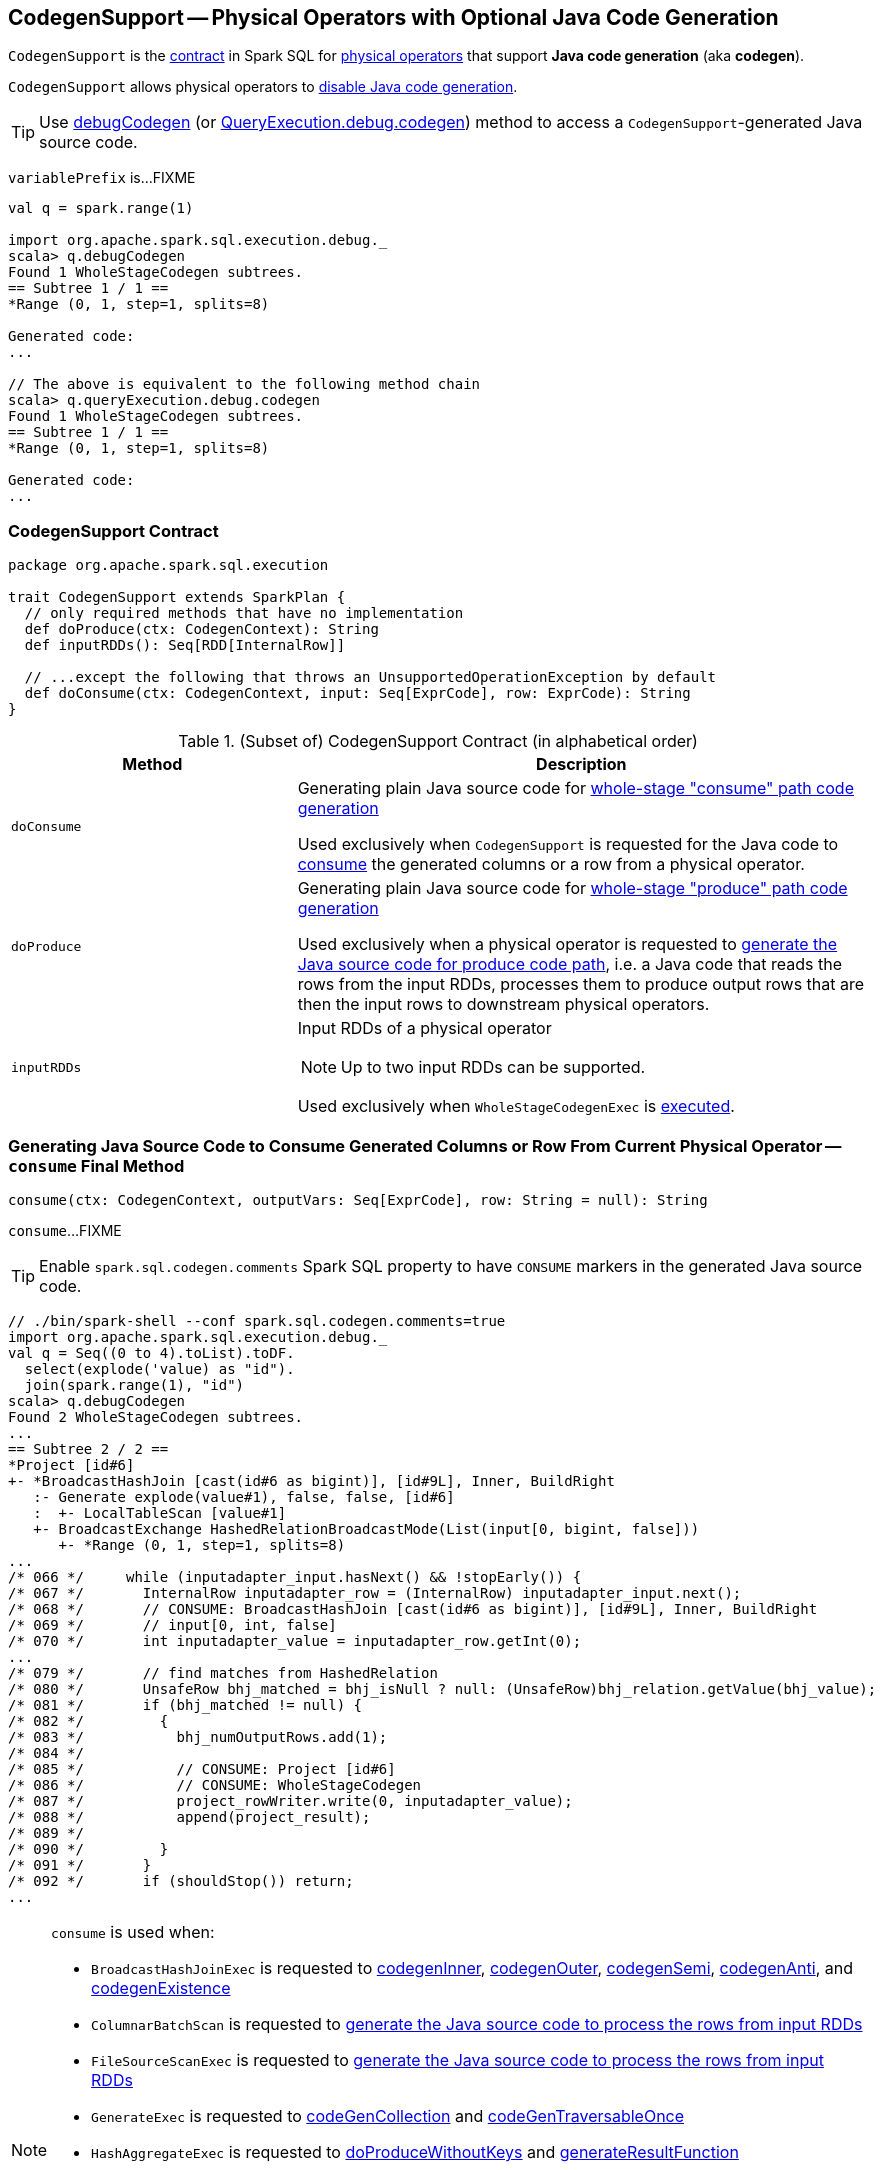== [[CodegenSupport]] CodegenSupport -- Physical Operators with Optional Java Code Generation

`CodegenSupport` is the <<contract, contract>> in Spark SQL for link:spark-sql-SparkPlan.adoc[physical operators] that support *Java code generation* (aka *codegen*).

`CodegenSupport` allows physical operators to <<supportCodegen, disable Java code generation>>.

TIP: Use link:spark-sql-debugging-execution.adoc#debugCodegen[debugCodegen] (or link:spark-sql-QueryExecution.adoc#debug[QueryExecution.debug.codegen]) method to access a ``CodegenSupport``-generated Java source code.

[[variablePrefix]]
`variablePrefix` is...FIXME

[source, scala]
----
val q = spark.range(1)

import org.apache.spark.sql.execution.debug._
scala> q.debugCodegen
Found 1 WholeStageCodegen subtrees.
== Subtree 1 / 1 ==
*Range (0, 1, step=1, splits=8)

Generated code:
...

// The above is equivalent to the following method chain
scala> q.queryExecution.debug.codegen
Found 1 WholeStageCodegen subtrees.
== Subtree 1 / 1 ==
*Range (0, 1, step=1, splits=8)

Generated code:
...
----

=== [[contract]] CodegenSupport Contract

[source, scala]
----
package org.apache.spark.sql.execution

trait CodegenSupport extends SparkPlan {
  // only required methods that have no implementation
  def doProduce(ctx: CodegenContext): String
  def inputRDDs(): Seq[RDD[InternalRow]]

  // ...except the following that throws an UnsupportedOperationException by default
  def doConsume(ctx: CodegenContext, input: Seq[ExprCode], row: ExprCode): String
}
----

.(Subset of) CodegenSupport Contract (in alphabetical order)
[cols="1,2",options="header",width="100%"]
|===
| Method
| Description

| [[doConsume]] `doConsume`
| Generating plain Java source code for link:spark-sql-whole-stage-codegen.adoc#consume-path[whole-stage "consume" path code generation]

Used exclusively when `CodegenSupport` is requested for the Java code to <<consume, consume>> the generated columns or a row from a physical operator.

| [[doProduce]] `doProduce`
| Generating plain Java source code for link:spark-sql-whole-stage-codegen.adoc#produce-path[whole-stage "produce" path code generation]

Used exclusively when a physical operator is requested to <<produce, generate the Java source code for produce code path>>, i.e. a Java code that reads the rows from the input RDDs, processes them to produce output rows that are then the input rows to downstream physical operators.

| [[inputRDDs]] `inputRDDs`
a| Input RDDs of a physical operator

NOTE: Up to two input RDDs can be supported.

Used exclusively when `WholeStageCodegenExec` is link:spark-sql-SparkPlan-WholeStageCodegenExec.adoc#doExecute[executed].
|===

=== [[consume]] Generating Java Source Code to Consume Generated Columns or Row From Current Physical Operator -- `consume` Final Method

[source, scala]
----
consume(ctx: CodegenContext, outputVars: Seq[ExprCode], row: String = null): String
----

`consume`...FIXME

TIP: Enable `spark.sql.codegen.comments` Spark SQL property to have `CONSUME` markers in the generated Java source code.

[source, scala]
----
// ./bin/spark-shell --conf spark.sql.codegen.comments=true
import org.apache.spark.sql.execution.debug._
val q = Seq((0 to 4).toList).toDF.
  select(explode('value) as "id").
  join(spark.range(1), "id")
scala> q.debugCodegen
Found 2 WholeStageCodegen subtrees.
...
== Subtree 2 / 2 ==
*Project [id#6]
+- *BroadcastHashJoin [cast(id#6 as bigint)], [id#9L], Inner, BuildRight
   :- Generate explode(value#1), false, false, [id#6]
   :  +- LocalTableScan [value#1]
   +- BroadcastExchange HashedRelationBroadcastMode(List(input[0, bigint, false]))
      +- *Range (0, 1, step=1, splits=8)
...
/* 066 */     while (inputadapter_input.hasNext() && !stopEarly()) {
/* 067 */       InternalRow inputadapter_row = (InternalRow) inputadapter_input.next();
/* 068 */       // CONSUME: BroadcastHashJoin [cast(id#6 as bigint)], [id#9L], Inner, BuildRight
/* 069 */       // input[0, int, false]
/* 070 */       int inputadapter_value = inputadapter_row.getInt(0);
...
/* 079 */       // find matches from HashedRelation
/* 080 */       UnsafeRow bhj_matched = bhj_isNull ? null: (UnsafeRow)bhj_relation.getValue(bhj_value);
/* 081 */       if (bhj_matched != null) {
/* 082 */         {
/* 083 */           bhj_numOutputRows.add(1);
/* 084 */
/* 085 */           // CONSUME: Project [id#6]
/* 086 */           // CONSUME: WholeStageCodegen
/* 087 */           project_rowWriter.write(0, inputadapter_value);
/* 088 */           append(project_result);
/* 089 */
/* 090 */         }
/* 091 */       }
/* 092 */       if (shouldStop()) return;
...
----

[NOTE]
====
`consume` is used when:

* `BroadcastHashJoinExec` is requested to link:spark-sql-SparkPlan-BroadcastHashJoinExec.adoc#codegenInner[codegenInner], link:spark-sql-SparkPlan-BroadcastHashJoinExec.adoc#codegenOuter[codegenOuter], link:spark-sql-SparkPlan-BroadcastHashJoinExec.adoc#codegenSemi[codegenSemi], link:spark-sql-SparkPlan-BroadcastHashJoinExec.adoc#codegenAnti[codegenAnti], and link:spark-sql-SparkPlan-BroadcastHashJoinExec.adoc#codegenExistence[codegenExistence]

* `ColumnarBatchScan` is requested to link:spark-sql-ColumnarBatchScan.adoc#doProduce[generate the Java source code to process the rows from input RDDs]

* `FileSourceScanExec` is requested to link:spark-sql-SparkPlan-FileSourceScanExec.adoc#doProduce[generate the Java source code to process the rows from input RDDs]

* `GenerateExec` is requested to link:spark-sql-SparkPlan-GenerateExec.adoc#codeGenCollection[codeGenCollection] and link:spark-sql-SparkPlan-GenerateExec.adoc#codeGenTraversableOnce[codeGenTraversableOnce]

* `HashAggregateExec` is requested to link:spark-sql-SparkPlan-HashAggregateExec.adoc#doProduceWithoutKeys[doProduceWithoutKeys] and link:spark-sql-SparkPlan-HashAggregateExec.adoc#generateResultFunction[generateResultFunction]

* `InputAdapter` is requested to link:spark-sql-SparkPlan-InputAdapter.adoc#doProduce[generate the Java source code to process the rows from input RDDs]

* `RangeExec` is requested to link:spark-sql-SparkPlan-RangeExec.adoc#doProduce[generate the Java source code to process the rows from input RDDs]

* `RowDataSourceScanExec` is requested to link:spark-sql-SparkPlan-RowDataSourceScanExec.adoc#doProduce[generate the Java source code to process the rows from input RDDs]

* `SortExec` is requested to link:spark-sql-SparkPlan-SortExec.adoc#doProduce[generate the Java source code to process the rows from input RDDs]

* `SortMergeJoinExec` is requested to link:spark-sql-SparkPlan-SortMergeJoinExec.adoc#doProduce[generate the Java source code to process the rows from input RDDs]
====

=== [[supportCodegen]] `supportCodegen` Flag

[source, scala]
----
supportCodegen: Boolean = true
----

`supportCodegen` flag is to select between `InputAdapter` or `WholeStageCodegenExec` physical operators when `CollapseCodegenStages` is link:spark-sql-CollapseCodegenStages.adoc#apply[executed] (and link:spark-sql-CollapseCodegenStages.adoc#supportCodegen[checks whether a physical operator meets the requirements of whole-stage Java code generation or not]).

`supportCodegen` flag is turned on by default.

[NOTE]
====
`supportCodegen` is turned off in the following physical operators:

* link:spark-sql-SparkPlan-GenerateExec.adoc[GenerateExec]
* link:spark-sql-SparkPlan-HashAggregateExec.adoc[HashAggregateExec] with link:spark-sql-Expression-AggregateFunction-ImperativeAggregate.adoc[ImperativeAggregates]
* link:spark-sql-SparkPlan-SortMergeJoinExec.adoc[SortMergeJoinExec] for all link:spark-sql-joins.adoc#join-types[join types] except `INNER` and `CROSS`
====

=== [[produce]] Generating Java Source Code for Produce Code Path -- `produce` Final Method

[source, scala]
----
produce(ctx: CodegenContext, parent: CodegenSupport): String
----

`produce` generates the Java source code for link:spark-sql-whole-stage-codegen.adoc#produce-path[whole-stage-codegen produce code path] for processing the rows from the <<inputRDDs, input RDDs>>, i.e. a Java code that reads the rows from the input RDDs, processes them to produce output rows that are then the input rows to downstream physical operators.

Internally, `produce` link:spark-sql-SparkPlan.adoc#executeQuery[prepares a physical operator for query execution] and then generates a Java source code with the result of <<doProduce, doProduce>>.

While generating the Java source code, `produce` annotates code blocks with `PRODUCE` markers that are link:spark-sql-catalyst-QueryPlan.adoc#simpleString[simple descriptions] of the physical operators in a structured query.

TIP: Enable `spark.sql.codegen.comments` Spark SQL property to have `PRODUCE` markers in the generated Java source code.

[source, scala]
----
// ./bin/spark-shell --conf spark.sql.codegen.comments=true
import org.apache.spark.sql.execution.debug._
val q = Seq((0 to 4).toList).toDF.
  select(explode('value) as "id").
  join(spark.range(1), "id")
scala> q.debugCodegen
Found 2 WholeStageCodegen subtrees.
== Subtree 1 / 2 ==
*Range (0, 1, step=1, splits=8)
...
/* 080 */   protected void processNext() throws java.io.IOException {
/* 081 */     // PRODUCE: Range (0, 1, step=1, splits=8)
/* 082 */     // initialize Range
/* 083 */     if (!range_initRange) {
...
== Subtree 2 / 2 ==
*Project [id#6]
+- *BroadcastHashJoin [cast(id#6 as bigint)], [id#9L], Inner, BuildRight
   :- Generate explode(value#1), false, false, [id#6]
   :  +- LocalTableScan [value#1]
   +- BroadcastExchange HashedRelationBroadcastMode(List(input[0, bigint, false]))
      +- *Range (0, 1, step=1, splits=8)
...
/* 062 */   protected void processNext() throws java.io.IOException {
/* 063 */     // PRODUCE: Project [id#6]
/* 064 */     // PRODUCE: BroadcastHashJoin [cast(id#6 as bigint)], [id#9L], Inner, BuildRight
/* 065 */     // PRODUCE: InputAdapter
/* 066 */     while (inputadapter_input.hasNext() && !stopEarly()) {
...
----

NOTE: `produce` is used mainly when `WholeStageCodegenExec` is requested to link:spark-sql-SparkPlan-WholeStageCodegenExec.adoc#doCodeGen[generate the Java source code for a physical plan] (i.e. a physical operator and its children).
